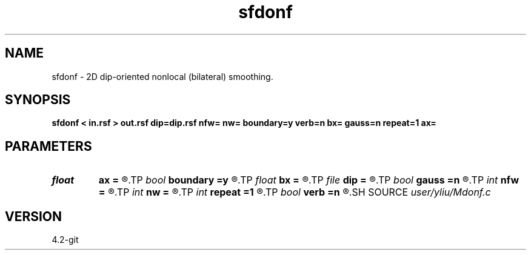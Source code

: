 .TH sfdonf 1  "APRIL 2023" Madagascar "Madagascar Manuals"
.SH NAME
sfdonf \- 2D dip-oriented nonlocal (bilateral) smoothing. 
.SH SYNOPSIS
.B sfdonf < in.rsf > out.rsf dip=dip.rsf nfw= nw= boundary=y verb=n bx= gauss=n repeat=1 ax=
.SH PARAMETERS
.PD 0
.TP
.I float  
.B ax
.B =
.R  	Gaussian weight for the range distance
.TP
.I bool   
.B boundary
.B =y
.R  [y/n]	if y, boundary is data, whereas zero
.TP
.I float  
.B bx
.B =
.R  	exponential weight for the domain distance (different if gaussian)
.TP
.I file   
.B dip
.B =
.R  	auxiliary input file name
.TP
.I bool   
.B gauss
.B =n
.R  [y/n]	if y, Gaussian weight, whereas Triangle weight
.TP
.I int    
.B nfw
.B =
.R  	filter-window length (positive and odd integer)
.TP
.I int    
.B nw
.B =
.R  	data-window length (positive and odd integer)
.TP
.I int    
.B repeat
.B =1
.R  	repeat filtering several times
.TP
.I bool   
.B verb
.B =n
.R  [y/n]	verbosity flag
.SH SOURCE
.I user/yliu/Mdonf.c
.SH VERSION
4.2-git
